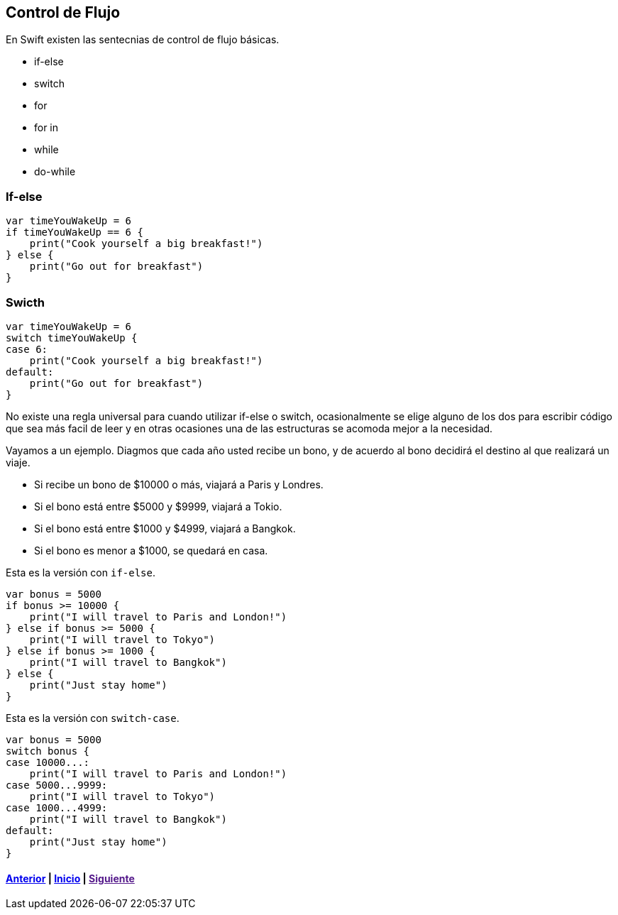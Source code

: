 == Control de Flujo

En Swift existen las sentecnias de control de flujo básicas.

* if-else
* switch
* for
* for in
* while
* do-while

=== If-else

[source,swift]
----
var timeYouWakeUp = 6
if timeYouWakeUp == 6 {
    print("Cook yourself a big breakfast!")
} else {
    print("Go out for breakfast")
}
----

=== Swicth

[source,swift]
----
var timeYouWakeUp = 6
switch timeYouWakeUp {
case 6:
    print("Cook yourself a big breakfast!")
default:
    print("Go out for breakfast")
}
----

No existe una regla universal para cuando utilizar if-else o switch,
ocasionalmente se elige alguno de los dos para escribir código que sea
más facil de leer y en otras ocasiones una de las estructuras se acomoda
mejor a la necesidad.

Vayamos a un ejemplo. Diagmos que cada año usted recibe un bono, y de
acuerdo al bono decidirá el destino al que realizará un viaje.

* Si recibe un bono de $10000 o más, viajará a Paris y Londres.
* Si el bono está entre $5000 y $9999, viajará a Tokio.
* Si el bono está entre $1000 y $4999, viajará a Bangkok.
* Si el bono es menor a $1000, se quedará en casa.

Esta es la versión con `if-else`.

[source,swift]
----
var bonus = 5000
if bonus >= 10000 {
    print("I will travel to Paris and London!")
} else if bonus >= 5000 {
    print("I will travel to Tokyo")
} else if bonus >= 1000 {
    print("I will travel to Bangkok")
} else {
    print("Just stay home")
}
----

Esta es la versión con `switch-case`.

[source,swift]
----
var bonus = 5000
switch bonus {
case 10000...:
    print("I will travel to Paris and London!")
case 5000...9999:
    print("I will travel to Tokyo")
case 1000...4999:
    print("I will travel to Bangkok")
default:
    print("Just stay home")
}
----

==== link:variables.html[Anterior] | link:index.html[Inicio] | link:[Siguiente]
